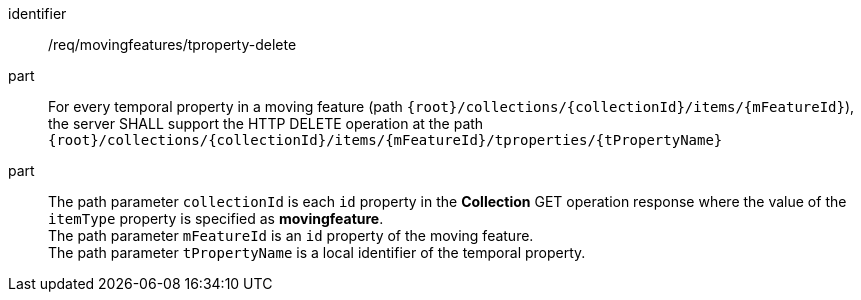 [[req_mf-tproperty-op-delete]]
[requirement]
====
[%metadata]
identifier:: /req/movingfeatures/tproperty-delete
// part:: An implementation of the OGC API — Moving Features Standard SHALL comply with the OGC API — Features `DELETE` operation requirement link:http://docs.ogc.org/DRAFTS/20-002.html#_operation_3[`/req/create-replace-delete/delete/delete-op`].
part:: For every temporal property in a moving feature (path `{root}/collections/{collectionId}/items/{mFeatureId}`), the server SHALL support the HTTP DELETE operation at the path `{root}/collections/{collectionId}/items/{mFeatureId}/tproperties/{tPropertyName}`
part:: The path parameter `collectionId` is each `id` property in the *Collection* GET operation response where the value of the `itemType` property is specified as *movingfeature*. +
The path parameter `mFeatureId` is an `id` property of the moving feature. +
The path parameter `tPropertyName` is  a local identifier of the temporal property.
====